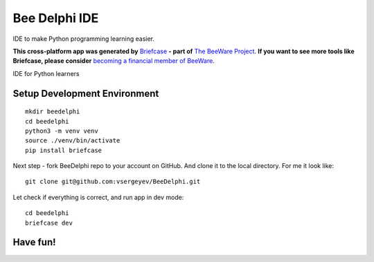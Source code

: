 Bee Delphi IDE
==============

IDE to make Python programming learning easier.

**This cross-platform app was generated by** `Briefcase`_ **- part of**
`The BeeWare Project`_. **If you want to see more tools like Briefcase, please
consider** `becoming a financial member of BeeWare`_.

IDE for Python learners

.. _`Briefcase`: https://github.com/beeware/briefcase
.. _`The BeeWare Project`: https://beeware.org/
.. _`becoming a financial member of BeeWare`: https://beeware.org/contributing/membership


Setup Development Environment
-----------------------------
::

    mkdir beedelphi
    cd beedelphi
    python3 -m venv venv
    source ./venv/bin/activate
    pip install briefcase

Next step - fork BeeDelphi repo to your account on GitHub. And clone it to the local directory.
For me it look like:
::

    git clone git@github.com:vsergeyev/BeeDelphi.git

Let check if everything is correct, and run app in dev  mode:
::

    cd beedelphi
    briefcase dev

Have fun!
---------
